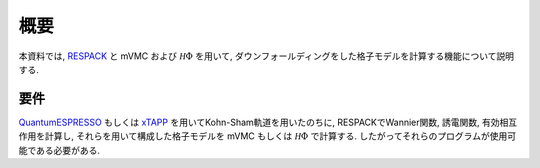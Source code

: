 概要
====

本資料では,
`RESPACK <https://sites.google.com/view/kazuma7k6r>`_ と
mVMC および :math:`{\mathcal H}\Phi` を用いて,
ダウンフォールディングをした格子モデルを計算する機能について説明する.

要件
----

`QuantumESPRESSO <http://www.quantum-espresso.org/>`_
もしくは
`xTAPP <http://xtapp.cp.is.s.u-tokyo.ac.jp/>`_
を用いてKohn-Sham軌道を用いたのちに,
RESPACKでWannier関数, 誘電関数, 有効相互作用を計算し,
それらを用いて構成した格子モデルを
mVMC もしくは :math:`{\mathcal H}\Phi`
で計算する.
したがってそれらのプログラムが使用可能である必要がある.
